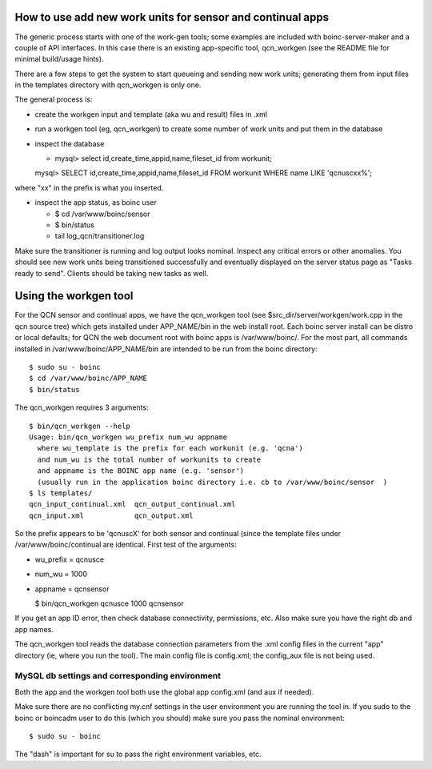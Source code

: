 How to use add new work units for sensor and continual apps
===========================================================

The generic process starts with one of the work-gen tools; some examples are
included with boinc-server-maker and a couple of API interfaces.  In this case
there is an existing app-specific tool, qcn_workgen (see the README file for
minimal build/usage hints).

There are a few steps to get the system to start queueing and sending new
work units; generating them from input files in the templates directory
with qcn_workgen is only one.

The general process is:

* create the workgen input and template (aka wu and result) files in .xml
* run a workgen tool (eg, qcn_workgen) to create some number of work units
  and put them in the database
* inspect the database

  - mysql> select id,create_time,appid,name,fileset_id from workunit;

  mysql> SELECT id,create_time,appid,name,fileset_id FROM workunit WHERE name LIKE 'qcnuscxx%';

where "xx" in the prefix is what you inserted.

* inspect the app status, as boinc user

  - $ cd /var/www/boinc/sensor
  - $ bin/status
  - tail log_qcn/transitioner.log

Make sure the transitioner is running and log output looks nominal.  Inspect
any critical errors or other anomalies. You should see new work units being
transitioned successfully and eventually displayed on the server status page
as "Tasks ready to send".  Clients should be taking new tasks as well.

Using the workgen tool
======================

For the QCN sensor and continual apps, we have the qcn_workgen tool
(see $src_dir/server/workgen/work.cpp in the qcn source tree) which
gets installed under APP_NAME/bin in the web install root.  Each
boinc server install can be distro or local defaults; for QCN the
web document root with boinc apps is /var/www/boinc/. For the most
part, all commands installed in /var/www/boinc/APP_NAME/bin are
intended to be run from the boinc directory::

  $ sudo su - boinc
  $ cd /var/www/boinc/APP_NAME
  $ bin/status

The qcn_workgen requires 3 arguments::

  $ bin/qcn_workgen --help
  Usage: bin/qcn_workgen wu_prefix num_wu appname
    where wu_template is the prefix for each workunit (e.g. 'qcna')
    and num_wu is the total number of workunits to create
    and appname is the BOINC app name (e.g. 'sensor')
    (usually run in the application boinc directory i.e. cb to /var/www/boinc/sensor  )
  $ ls templates/
  qcn_input_continual.xml  qcn_output_continual.xml
  qcn_input.xml            qcn_output.xml

So the prefix appears to be 'qcnuscX' for both sensor and continual (since the
template files under /var/www/boinc/continual are identical.  First test of
the arguments:

* wu_prefix = qcnusce
* num_wu = 1000
* appname = qcnsensor

  $ bin/qcn_workgen qcnusce 1000 qcnsensor

If you get an app ID error, then check database connectivity, permissions,
etc.  Also make sure you have the right db and app names.

The qcn_workgen tool reads the database connection parameters from the .xml
config files in the current "app" directory (ie, where you run the tool).
The main config file is config.xml; the config_aux file is not being used.

MySQL db settings and corresponding environment
-----------------------------------------------

Both the app and the workgen tool both use the global app config.xml (and
aux if needed).

Make sure there are no conflicting my.cnf settings in the user environment
you are running the tool in.  If you sudo to the boinc or boincadm user to
do this (which you should) make sure you pass the nominal environment::

  $ sudo su - boinc

The "dash" is important for su to pass the right environment variables, etc.

